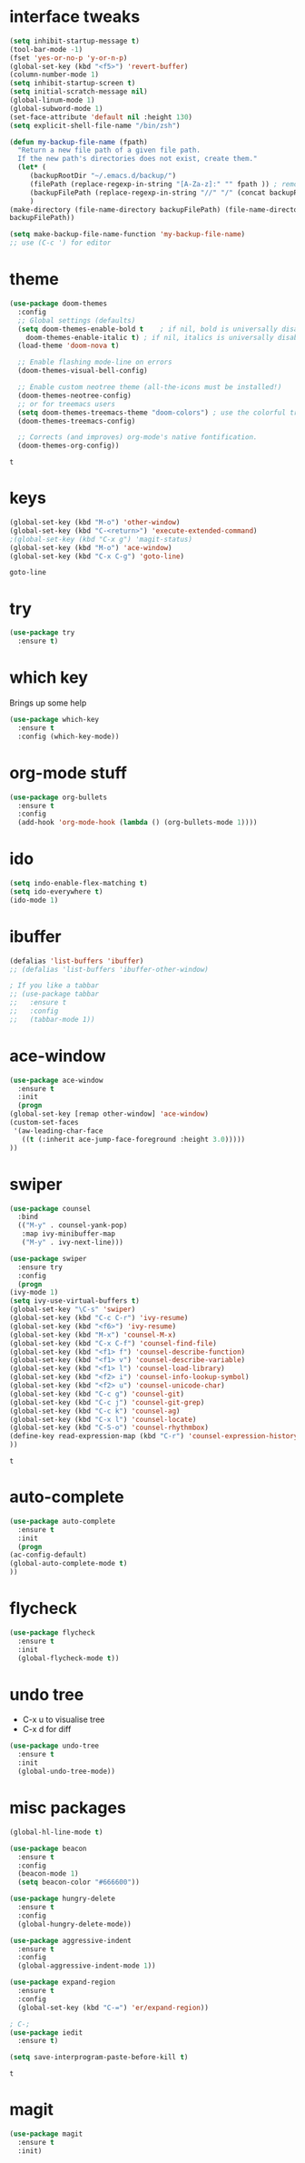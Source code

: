 #+STARTUP: overview
* interface tweaks
  #+BEGIN_SRC emacs-lisp
    (setq inhibit-startup-message t)
    (tool-bar-mode -1)
    (fset 'yes-or-no-p 'y-or-n-p)
    (global-set-key (kbd "<f5>") 'revert-buffer)
    (column-number-mode 1)
    (setq inhibit-startup-screen t)
    (setq initial-scratch-message nil)
    (global-linum-mode 1)
    (global-subword-mode 1)
    (set-face-attribute 'default nil :height 130)
    (setq explicit-shell-file-name "/bin/zsh")

    (defun my-backup-file-name (fpath)
      "Return a new file path of a given file path.
	  If the new path's directories does not exist, create them."
      (let* (
	     (backupRootDir "~/.emacs.d/backup/")
	     (filePath (replace-regexp-in-string "[A-Za-z]:" "" fpath )) ; remove Windows driver letter in path, for example, “C:”
	     (backupFilePath (replace-regexp-in-string "//" "/" (concat backupRootDir filePath "~") ))
	     )
	(make-directory (file-name-directory backupFilePath) (file-name-directory backupFilePath))
	backupFilePath))

    (setq make-backup-file-name-function 'my-backup-file-name)
    ;; use (C-c ') for editor
  #+END_SRC
* theme
  #+BEGIN_SRC emacs-lisp
    (use-package doom-themes
      :config
      ;; Global settings (defaults)
      (setq doom-themes-enable-bold t    ; if nil, bold is universally disabled
	    doom-themes-enable-italic t) ; if nil, italics is universally disabled
      (load-theme 'doom-nova t)

      ;; Enable flashing mode-line on errors
      (doom-themes-visual-bell-config)

      ;; Enable custom neotree theme (all-the-icons must be installed!)
      (doom-themes-neotree-config)
      ;; or for treemacs users
      (setq doom-themes-treemacs-theme "doom-colors") ; use the colorful treemacs theme
      (doom-themes-treemacs-config)

      ;; Corrects (and improves) org-mode's native fontification.
      (doom-themes-org-config))
  #+END_SRC

  #+RESULTS:
  : t
  
* keys
  #+BEGIN_SRC emacs-lisp
  (global-set-key (kbd "M-o") 'other-window)
  (global-set-key (kbd "C-<return>") 'execute-extended-command)
  ;(global-set-key (kbd "C-x g") 'magit-status)
  (global-set-key (kbd "M-o") 'ace-window)
  (global-set-key (kbd "C-x C-g") 'goto-line)
  #+END_SRC

  #+RESULTS:
  : goto-line

* try
  #+BEGIN_SRC emacs-lisp
    (use-package try
      :ensure t)
  #+END_SRC

* which key
  Brings up some help
  #+BEGIN_SRC emacs-lisp
    (use-package which-key
      :ensure t
      :config (which-key-mode))
  #+END_SRC

* org-mode stuff
  #+BEGIN_SRC emacs-lisp
    (use-package org-bullets
      :ensure t
      :config
      (add-hook 'org-mode-hook (lambda () (org-bullets-mode 1))))
  #+END_SRC

* ido
  #+BEGIN_SRC emacs-lisp
    (setq indo-enable-flex-matching t)
    (setq ido-everywhere t)
    (ido-mode 1)
  #+END_SRC

* ibuffer
  #+BEGIN_SRC emacs-lisp
    (defalias 'list-buffers 'ibuffer)
    ;; (defalias 'list-buffers 'ibuffer-other-window)

    ; If you like a tabbar
    ;; (use-package tabbar
    ;;   :ensure t
    ;;   :config
    ;;   (tabbar-mode 1))
  #+END_SRC

* ace-window
  #+BEGIN_SRC emacs-lisp
    (use-package ace-window
      :ensure t
      :init
      (progn
	(global-set-key [remap other-window] 'ace-window)
	(custom-set-faces
	 '(aw-leading-char-face
	   ((t (:inherit ace-jump-face-foreground :height 3.0)))))
	))
  #+END_SRC

* swiper
  #+BEGIN_SRC emacs-lisp
    (use-package counsel
      :bind
      (("M-y" . counsel-yank-pop)
       :map ivy-minibuffer-map
       ("M-y" . ivy-next-line)))

    (use-package swiper
      :ensure try
      :config
      (progn
	(ivy-mode 1)
	(setq ivy-use-virtual-buffers t)
	(global-set-key "\C-s" 'swiper)
	(global-set-key (kbd "C-c C-r") 'ivy-resume)
	(global-set-key (kbd "<f6>") 'ivy-resume)
	(global-set-key (kbd "M-x") 'counsel-M-x)
	(global-set-key (kbd "C-x C-f") 'counsel-find-file)
	(global-set-key (kbd "<f1> f") 'counsel-describe-function)
	(global-set-key (kbd "<f1> v") 'counsel-describe-variable)
	(global-set-key (kbd "<f1> l") 'counsel-load-library)
	(global-set-key (kbd "<f2> i") 'counsel-info-lookup-symbol)
	(global-set-key (kbd "<f2> u") 'counsel-unicode-char)
	(global-set-key (kbd "C-c g") 'counsel-git)
	(global-set-key (kbd "C-c j") 'counsel-git-grep)
	(global-set-key (kbd "C-c k") 'counsel-ag)
	(global-set-key (kbd "C-x l") 'counsel-locate)
	(global-set-key (kbd "C-S-o") 'counsel-rhythmbox)
	(define-key read-expression-map (kbd "C-r") 'counsel-expression-history)
	))
  #+END_SRC

  #+RESULTS:
  : t

* auto-complete  
  #+BEGIN_SRC emacs-lisp
    (use-package auto-complete
      :ensure t
      :init
      (progn
	(ac-config-default)
	(global-auto-complete-mode t)
	))
  #+END_SRC

* flycheck
  #+BEGIN_SRC emacs-lisp
    (use-package flycheck
      :ensure t
      :init
      (global-flycheck-mode t))
  #+END_SRC
* undo tree
  - C-x u to visualise tree
  - C-x d for diff
  #+BEGIN_SRC emacs-lisp
    (use-package undo-tree
      :ensure t
      :init
      (global-undo-tree-mode))
  #+END_SRC
* misc packages
  #+BEGIN_SRC emacs-lisp
    (global-hl-line-mode t)

    (use-package beacon
      :ensure t
      :config
      (beacon-mode 1)
      (setq beacon-color "#666600"))

    (use-package hungry-delete
      :ensure t
      :config
      (global-hungry-delete-mode))

    (use-package aggressive-indent
      :ensure t
      :config
      (global-aggressive-indent-mode 1))

    (use-package expand-region
      :ensure t
      :config
      (global-set-key (kbd "C-=") 'er/expand-region))

    ; C-;
    (use-package iedit
      :ensure t)

    (setq save-interprogram-paste-before-kill t)
  #+END_SRC

  #+RESULTS:
  : t
* magit
  #+BEGIN_SRC emacs-lisp
    (use-package magit
      :ensure t
      :init)
  #+END_SRC

  #+RESULTS:
